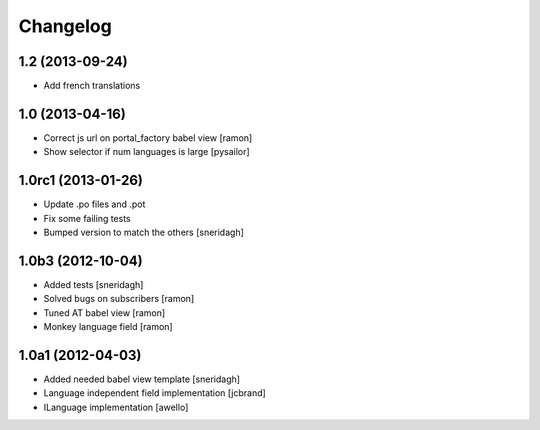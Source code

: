 Changelog
=========

.. You should *NOT* be adding new change log entries to this file.
   You should create a file in the news directory instead.
   For helpful instructions, please see:
   https://github.com/plone/plone.releaser/blob/master/ADD-A-NEWS-ITEM.rst

.. towncrier release notes start


1.2 (2013-09-24)
----------------

- Add french translations

1.0 (2013-04-16)
----------------

- Correct js url on portal_factory babel view [ramon]
- Show selector if num languages is large [pysailor]

1.0rc1 (2013-01-26)
-------------------

- Update .po files and .pot
- Fix some failing tests
- Bumped version to match the others [sneridagh]

1.0b3 (2012-10-04)
------------------

- Added tests [sneridagh]
- Solved bugs on subscribers [ramon]
- Tuned AT babel view [ramon]
- Monkey language field [ramon]

1.0a1 (2012-04-03)
------------------

- Added needed babel view template [sneridagh]
- Language independent field implementation [jcbrand]
- ILanguage implementation [awello]
